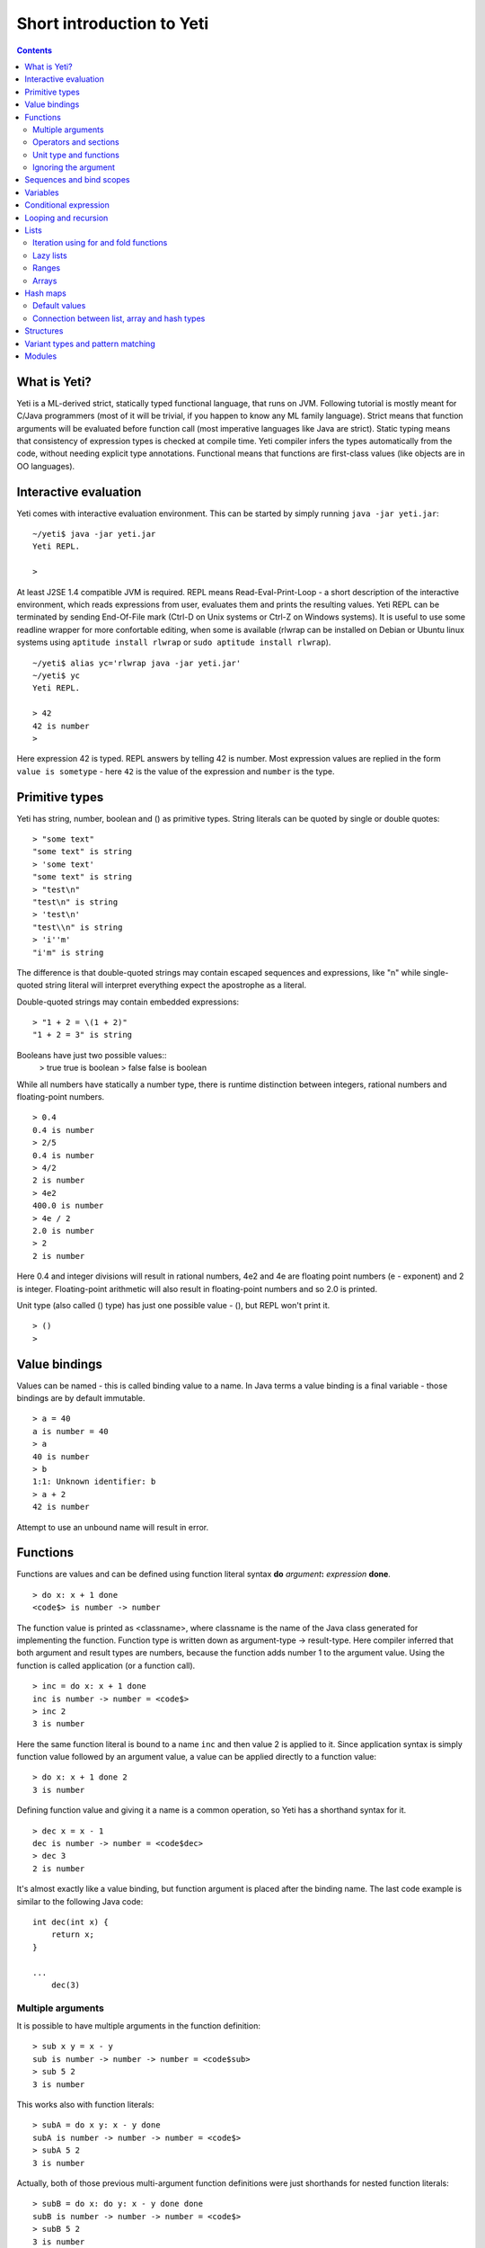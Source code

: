 .. ex: se sw=4 sts=4 expandtab:

===========================
Short introduction to Yeti
===========================

.. contents:: Contents

What is Yeti?
~~~~~~~~~~~~~~~~~~
Yeti is a ML-derived strict, statically typed functional language,
that runs on JVM. Following tutorial is mostly meant for C/Java programmers
(most of it will be trivial, if you happen to know any ML family language).
Strict means that function arguments will be evaluated before function call
(most imperative languages like Java are strict). Static typing means
that consistency of expression types is checked at compile time.
Yeti compiler infers the types automatically from the code, without needing
explicit type annotations. Functional means that functions are first-class
values (like objects are in OO languages).

Interactive evaluation
~~~~~~~~~~~~~~~~~~~~~~~~~
Yeti comes with interactive evaluation environment. This can be started
by simply running ``java -jar yeti.jar``::

    ~/yeti$ java -jar yeti.jar
    Yeti REPL.

    >

At least J2SE 1.4 compatible JVM is required.
REPL means Read-Eval-Print-Loop - a short description of the interactive
environment, which reads expressions from user, evaluates them and prints
the resulting values. Yeti REPL can be terminated by sending End-Of-File
mark (Ctrl-D on Unix systems or Ctrl-Z on Windows systems).
It is useful to use some readline wrapper for more confortable editing,
when some is available (rlwrap can be installed on Debian or Ubuntu linux
systems using ``aptitude install rlwrap`` or ``sudo aptitude install rlwrap``).
::

    ~/yeti$ alias yc='rlwrap java -jar yeti.jar'
    ~/yeti$ yc
    Yeti REPL.

    > 42
    42 is number
    >

Here expression 42 is typed. REPL answers by telling 42 is number.
Most expression values are replied in the form ``value is sometype`` -
here ``42`` is the value of the expression and ``number`` is the type.

Primitive types
~~~~~~~~~~~~~~~~~~

Yeti has string, number, boolean and () as primitive types.
String literals can be quoted by single or double quotes::

    > "some text"
    "some text" is string
    > 'some text'
    "some text" is string
    > "test\n"
    "test\n" is string
    > 'test\n'
    "test\\n" is string
    > 'i''m'
    "i'm" is string

The difference is that double-quoted strings may contain escaped sequences
and expressions, like "\n" while single-quoted string literal will interpret
everything expect the apostrophe as a literal.

Double-quoted strings may contain embedded expressions::

    > "1 + 2 = \(1 + 2)"
    "1 + 2 = 3" is string

Booleans have just two possible values::
    > true
    true is boolean
    > false
    false is boolean

While all numbers have statically a number type, there is runtime
distinction between integers, rational numbers and floating-point numbers.
::

    > 0.4
    0.4 is number
    > 2/5
    0.4 is number
    > 4/2
    2 is number
    > 4e2
    400.0 is number
    > 4e / 2
    2.0 is number
    > 2
    2 is number

Here 0.4 and integer divisions will result in rational numbers,
4e2 and 4e are floating point numbers (e - exponent) and 2 is integer.
Floating-point arithmetic will also result in floating-point numbers
and so 2.0 is printed.

Unit type (also called () type) has just one possible value - (),
but REPL won't print it.
::

    > ()
    >

Value bindings
~~~~~~~~~~~~~~~~~~
Values can be named - this is called binding value to a name.
In Java terms a value binding is a final variable - those bindings are
by default immutable.
::

    > a = 40
    a is number = 40
    > a
    40 is number
    > b
    1:1: Unknown identifier: b
    > a + 2
    42 is number

Attempt to use an unbound name will result in error.

Functions
~~~~~~~~~~~~~
Functions are values and can be defined using function literal syntax
**do** *argument*\ **:** *expression* **done**.
::

    > do x: x + 1 done
    <code$> is number -> number

The function value is printed as <classname>, where classname is the name
of the Java class generated for implementing the function. Function type
is written down as argument-type -> result-type. Here compiler inferred
that both argument and result types are numbers, because the function
adds number 1 to the argument value. Using the function is called application
(or a function call).
::

    > inc = do x: x + 1 done
    inc is number -> number = <code$>
    > inc 2
    3 is number

Here the same function literal is bound to a name ``inc`` and then value
2 is applied to it. Since application syntax is simply function value
followed by an argument value, a value can be applied directly to
a function value::

    > do x: x + 1 done 2
    3 is number

Defining function value and giving it a name is a common operation, so Yeti
has a shorthand syntax for it.
::

    > dec x = x - 1
    dec is number -> number = <code$dec>
    > dec 3
    2 is number

It's almost exactly like a value binding, but function argument is placed
after the binding name. The last code example is similar to the following
Java code::

    int dec(int x) {
        return x;
    }
    
    ...
        dec(3)

Multiple arguments
++++++++++++++++++++++++

It is possible to have multiple arguments in the function definition::

    > sub x y = x - y
    sub is number -> number -> number = <code$sub>
    > sub 5 2
    3 is number

This works also with function literals::

    > subA = do x y: x - y done
    subA is number -> number -> number = <code$>
    > subA 5 2
    3 is number

Actually, both of those previous multi-argument function definitions were
just shorthands for nested function literals::

    > subB = do x: do y: x - y done done
    subB is number -> number -> number = <code$>
    > subB 5 2
    3 is number
    > (subB 5) 2
    3 is number

All of those sub definitions are equivalent, and the last one shows
explicitly, what really happens. The nesting of function literals gives
a function, that returns another function as a result.
When first argument (5 in the example) is applied, the outer function
returns an instance of the inner function with x bound to the applied value
(``do y: 5 - y done``, when 5 was applied).
Actual subtraction is done only when another argument (2 in the example) is
applied to the returned function. The function returned from the first
application can be used as any other function.
::

    > subFrom10 = subB 10
    subFrom10 is number -> number = <yeti.lang.Fun2$1>
    > subFrom2 = subB 2
    subFrom2 is number -> number = <yeti.lang.Fun2$1>
    > subFrom10 3
    7 is number
    > subFrom2 4
    -2 is number

So, technically there are only single argument functions in the Yeti,
that get a single value as an argument and return a single value.
Multiple arguments are just a special way of using single argument
functions, that return another function (this is also called curring).
This explains the type of the multiple-argument functions -
``number -> number -> number`` really means ``number -> (number -> number)``,
a function from number to a function from number to number.

This may sound complicated, but you don't have to think how it really works,
as long as you just need a multiple-argument function - declaring
multiple arguments and appling them in the same order is enough.
Knowing how curring works allows you to use partial application (like
subFrom10 and subFrom2 in the above example).

The definition ``sub x y = x - y`` is by intent similar to the following
Java function::

    double sub(double x, double y) {
        return x - y;
    }

Operators and sections
++++++++++++++++++++++++++

Most Yeti infix operators are functions. Operator can be used like a normal
function by enclosing it in parenthesis::

    > (+)
    <yeti.lang.std$plus> is number -> number -> number
    > 2 + 3
    5 is number
    > (+) 2 3
    5 is number

Since operators are just functions, they can be defined like any other
function::

    > (|-|) x y = abs (x - y)   
    |-| is number -> number -> number = <code$$I$m$I>
    > 2 |-| 3
    1 is number

Any sequence of symbols can be defined as operator. Syntactically, infix
operators consist entirely of symbols, while normal identifiers consist
of alphanumeric characters (_, ? and ' are included in the alphanumeric
characters set).

Also, any normal identifier bound to a function can be used as a binary
operator by enclosing it between backticks::

    > min
    <yeti.lang.std$min> is 'a -> 'a -> 'a
    > min 2 3
    2 is number
    > 2 `min` 3
    2 is number

Since binary operators are two-argument functions, it is possible to apply
only first argument::

    > subFrom10 = (-) 10
    subFrom10 is number -> number = <yeti.lang.Fun2_>
    > subFrom10 3
    7 is number

However, there is somewhat more readable syntax for that, called sections::

    > subFrom10 = (5 -)
    subFrom10 is number -> number = <yeti.lang.Fun2_>
    > subFrom10 3
    7 is number
    > (10 -) 3
    7 is number

Both of those definitions of ``subFrom10`` are equivalent to the one defined
before in the explanation of the `multiple arguments`_.

Sections also allow partial application with the second argument::

    > half = (/ 2)
    half is number -> number = <yeti.lang.Bind2nd>
    > half 5
    2.5 is number

This ``(/ 2)`` section is equivalent to function ``do x: x / 2 done``.

Unit type and functions
+++++++++++++++++++++++++++

What if you don't want to return anything?
::

    > println
    <yeti.lang.io$println> is 'a -> ()
    > println "Hello world"
    Hello world

The println function is an example of action - it is not called for getting
a returned value, but for a side effect (printing message to the console).
Since every function in Yeti must return a value, a special unit value ``()``
is returned by println.

Unit value is also used, when you don't want to give an argument.
::

    > const42 () = 42
    const42 is () -> number = <code$const42>
    > const42 ()
    42 is number
    > const42 "test"
    1:9: Cannot apply string to () -> number
        Type mismatch: () is not string

Here the ``()`` is used as an argument in the function definition. This tells
to the compiler, that only the unit value is allowed as argument (in other
words, that the argument type is unit type). Attempt to apply anything else
results in a type error.

Ignoring the argument
++++++++++++++++++++++++

There is an another way of definining function that do not want to use it's
argument value.
::

    > const13 _ = 13
    const13 is 'a -> number = <code$const13>
    > const13 42
    13 is number
    > const13 "wtf"
    13 is number
    > const13 ()
    13 is number

The ``_`` symbol is a kind of wildcard - it tells to the compiler
that any value may be given and it will be ignored.
The ``'a`` in the argument type is a free type variable - meaning any
argument type is allowed.

There is also a shorthand notation for defining function literals that
ignore the argument::

    > f = \3
    f is 'a -> number = <code$>
    > f "test"
    3 is number
    > \"wtf" ()
    "wtf" is string

Sequences and bind scopes
~~~~~~~~~~~~~~~~~~~~~~~~~~~~~~~~

Multiple side-effecting expressions can be sequenced using ``;`` operator::

    > println "Hello,"; println "world!"
    Hello,
    world!

The expression ``a; b`` means evaluate expression ``a``, discard its result
and after that evaluate expression ``b``. The result of ``b`` is then used
as a result of the sequence operator. The first expression is required
to have a unit type.
::

    > 1; true
    1:1: Unit type expected here, not a number
    > (); true
    true is boolean

The first expression gets a type error because 1 is number and not a unit.
The ``;`` operator is right-associative, so ``a; b; c`` is parsed like
``a; (b; c)``.
::

    > println "a"; println "b"; println "c"; 42
    a
    b
    c
    42 is number

A combination of binding and sequence, where binding is in the place of the
first (ignored) expression of the sequence operator, gives a bind expression.
::

    > (x = 3; x * 2)
    6 is number
    > (x = 3; y = x - 1; x * y)
    6 is number

The last one is equivalent to ``(x = 3; (y = x - 1; x * y))``.
The binding on the left side of ``;`` will be available in the expression
on the right side of the ``;`` - this is called the scope of the binding.

Because the bind expression of ``y`` is in the scope of ``x``,
the binding of ``y`` is in the scope of ``x`` and the scope of ``y``
is nested in the scope of ``x`` (meaning both ``x`` and ``y`` are available
in the scope of ``y``).

The parenthesis were used only to delimit the expressions in the interactive
environment (otherwise the scope would expand to following expressions).

Rebinding a name in a nested scope will hide the original binding::

    > x = 3; (x = x - 1; x * 2) + x
    7 is number
    x is number = 3

While the ``x`` in the nested scope (bound to value 2) hides the outer ``x``
binding to value 3, the outer binding is not actually affected by this -
the ``+ x`` uses the outer binding. **Binding a value to a name will never
modify any existing binding.**

The above example also somewhat shows, how the scoping works in the interactive
environment - it is like all the lines read were separated by ``;``. Therefore
entering a binding will cause all subsequently entered expressions to be in the
scope of that binding. A consequence of that is, that you can define multiple
bindings in one line entered into the interactive::

    > a = 5; b = a * 7
    a is number = 5
    b is number = 35
    > b / a
    7 is number

Variables
~~~~~~~~~~~~~~

The value bindings shown before were immutable.
Variable bindings are introduced using ``var`` keyword.
::

    > var x = "test"
    var x is string = test
    > x
    "test" is string
    > x := "something else"
    > x
    "something else" is string

The ``:=`` operator is an assignment operator, which changes a value stored
in the variable. Attempt to assign to an unbound name or a immutable
binding will result in an error::

    > y := 3
    1:1: Unknown identifier: y
    > println := \()
    1:9: Non-mutable expression on the left of the assign operator :=

Assigning a new value to the variable will cause a function referencing
to it also return a new value::

    > g = \x
    g is 'a -> string = <code$>
    > g ()
    "something else" is string
    > x := "whatever"
    > g ()
    "whatever" is string

Assigning values could be done inside a function::

    > setX v = x := v
    setX is string -> () = <code$setX>
    > setX "newt"
    > x
    "newt" is string

Here the setX function is used for assigning to the variable. The binding
could be rebound now with the original variable still fully accessible through
the functions defined before.
::

    > x = true
    x is boolean = true
    > g ()
    "newt" is string
    > setX "ghost?"
    > g ()
    "ghost?" is string
    > x
    true is boolean

The g and setX functions retained a reference to the variable defined before
(in the function definitions scope), regardless of the current binding.

Conditional expression
~~~~~~~~~~~~~~~~~~~~~~~~~~

Most general-purpose languages have some form of branching. Yeti is no
different - it has conditional expression marked by keyword ``if``.
The conditional expression syntax has the following general form in ABNF::

    "if" predicate-expression "then"
        expression
    *("elif" predicate-expression "then"
        expression)
    ["else"
        expression]
    "fi"

Where predicate-expression is an expression having a boolean value.
Attempt to use branches with different types will result in a type error::

    > if true then 1 else "kala" fi
    1:21: This if branch has a string type, while another was a number
    > if true then 1 else 2 fi
    1 is number

Omitting the final else will result in an implicit ``else ()`` to be
generated by the compiler::

    > if true then println "kala" fi
    kala
    > if false then println "kala" fi
    > if true then 13 fi
    1:17: This if branch has a () type, while another was a number

First one evaluated the ``println "kala"`` expression, second one the
implicit ``else ()`` and the last one was an error because of the 13 and
the implicit ``else ()`` having different types.

Because the conditional expression is an expression, and not a statement,
it is more similar to the Java ternary operator ``?:`` than the ``if``
statement - it can be used anywhere, where an expression is expected.
::

    > printAbs x = println if x < 0 then -x else x fi
    printAbs is number -> () = <code$printAbs>
    > printAbs 11
    11
    > printAbs (-22)
    22

The conditional expression is normally written on multiple lines (the above
examples were one-liners because of the interactive environment).
::

    signStr x =
        if x < 0 then
            "Negative"
        elif x > 0 then
            "Positive"
        else
            "Zero"
        fi;

    println (signStr 23);

Looping and recursion
~~~~~~~~~~~~~~~~~~~~~~~~~

Loops can be written in the form *condition-expression* **loop**
*body-expression*. The *body-expression* is evaluated only when the *condition*
is true, and after evaluating *body-expression* the loop will be retried.
::

    > var n = 1
    var n is number = 1
    > n <= 5 loop (println n; n := n + 1)
    1
    2
    3
    4
    5

Condition must have a boolean type and the *body-expression* must
have a unit type. The loop expression itself also has a unit type.

Loop could be used to define a factorial function::

    fac x =
       (var n = x;
        var accum = 1;
        n > 1 loop
           (accum := accum * n;
            n := n - 1);
        accum)

This doesn't look like a definition of factorial. More declarative factorial
function can be written using recursion::

    fac x =
        if x <= 1 then
            1
        else
            x * fac (x - 1)
        fi

There is a special case of scoping rules for function bindings, which tells
that when a value bound is a function literal, then the function literal will
be also in the binding scope (in other words, the *self*-binding can be
used inside the function). Therefore the fac function can use its own binding.

This resulting function tells basically that factorial of 0 or 1 is 1 and
factorial of larger numbers is the ``x * fac (x - 1)``. When tried in the
interactive, it will work as expected::

    > fac x = if x <= 1 then 1 else x * fac (x - 1) fi
    fac is number -> number = <code$fac>
    > fac 5
    120 is number

There is one problem with this implementation - it is less efficient because
of the nesting of the expressions. Because the value returned is a result
of the multiplication of x and value of the inner call, the outer functions
frame must remain active while calling the inner one. The evaluation
will go on like that::

    fac 5 = 5 * fac 4
          = 5 * (4 * fac 3)
          = 5 * (4 * (3 * fac 2))
          = 5 * (4 * (3 * (2 * fac 1)))
          = 5 * (4 * (3 * (2 * 1)))
          = 5 * (4 * (3 * 2))
          = 5 * (4 * 6)
          = 5 * 24
          = 120

The intermediate expression ``5 * (4 * (3 * (2 * fac 1)))`` basically means,
that all those nested applications of fac 5, fac 4, fac 3, fac 2 are suspended
(in their stack frames) while evaluating the final fac 1 - producing the
long unevaluated expression. This consumes extra memory (O(n) stack memory
usage in this case) and makes the implementation noticeably less efficient.

Solution to this is to rewrite the recursive function to use a *tail recursion*,
which means that the function return value is directly the result of the 
recursive application. In this case the storing of the functions intermediate
states (frames) is not necessary, since the function does nothing after the
recursive tail call.

Tail-recursive factorial function can be written like that::

    tailFac accum x =
        if x <= 1 then
            accum
        else
            tailFac (accum * x) (x - 1)
        fi;

    fac' x = tailFac 1 x;

Additional argument ``accum`` (accumulator) is introduced for storing the
intermediate result of the computation of the factorial. The accumulator is
initialized to 1 (since the factorial <= 1 is 1) in the one-argument ``fac'``
factorial definition. Using accumulator is a standard technique for
transforming non-tail-recursive algorithms to tail-recursive ones.

The resulting ``fac'`` gives same result as the previous non-tail-recursive
``fac``, when tried in the interactive environment::

    > tailFac accum x = if x <= 1 then accum else tailFac (accum * x) (x - 1) fi
    tailFac is number -> number -> number = <code$tailFac>
    > fac' x = tailFac 1 x
    fac' is number -> number = <code$fac$z>
    > fac' 5
    120 is number

But the evaluation process is different::

    fac' 5 =
        tailFac 1 5 = tailFac (1 * 5) (5 - 1) =
        tailFac 5 4  = tailFac (5 * 4) (4 - 1) =
        tailFac 20 3 = tailFac (20 * 3) (3 - 1) =
        tailFac 60 2 = tailFac (60 * 2) (2 - 1) =
        tailFac 120 1 = 120

As it can be seen, the nesting of the expressions and suspension of the
intermediate function applications won't happen here. The compiler actually
converts the tail call of the ``tailFac`` into changing the argument values
and a jump instruction to the start of the function - resulting in a
code very similar to that of the first factorial example using explicit
loop. Yeti does tail-call optimisation only with self-reference from
single or directly nested function literals (full tail call support is
somewhat difficult to implement effectivily in the JVM).

The function bindings can be used directly as expressions::

    fac =
        (tailFac accum x =
            if x <= 1 then
                accum
            else
                tailFac (accum * x) (x - 1)
            fi) 1;

Such function binding is basically a function literal with a self-binding -
the value of the bind expression is the bound function literal.
In the above example ``1`` is directly applied to that function value (as
a value for the accum argument) - resulting in an one-argument ``fac``
function. Reread about the `multiple arguments`_, if you don't remember,
how the partial application works.

Iteration using **loop**\s and optimised tail-recursion are semantically
equivalent. So it can be said, that iteration is just a special case of
recursion. It is usually preferrable in Yeti to use recursive functions
for iteration - as it is often more declarative and uniform approach.
Still, the **loop** should be used, when it shows more clearly the intent
of the code. It should be noted, that direct iteration is needed relatively
rarely in the Yeti code, as the common cases of it can be abstracted away
into generic functions (some standard library functions like ``for``,
``map`` and ``fold`` are discussed later).

Lists
~~~~~~~~

List literals can be written by enclosing comma-separated values between
square brackets::

    > [1, 3]
    [1,3] is list<number>
    > ["one", "two", "three"]
    ["one","two","three"] is list<string>
    > []
    [] is list<'a>

All list elements must have a same type and the element type is a parameter
for the list type - list<number> means a list of numbers. The element type
of empty list literal ``[]`` is not determined, because it doesn't contain
any elements.

Lists are implemented as immutable single-linked lists. This means that
while it is impossible to modify existing list, it is possible to create
a new list (node) from some element and existing list. This is done using
list constructor operator ``::`` - actually the list literal syntax is a
shorthand for a special case of using ``::``.
::

    > 1 :: 3 :: []
    [1,3] is list<number>
    > "one" :: "two" :: "three" :: []
    ["one","two","three"] is list<string>

These two list definitions are equivalent to the previous ones.
The ``::`` operator is right-associative, so ``1 :: 3 :: []`` is parsed
like ``1 :: (3 :: [])``. The list structure would be something like this::

    a -> b -> []
    |    |
    1    3

The ``[1,3]`` list is the ``a`` node. Lists can be accessed using 3 basic list
function - ``empty?``, ``head`` and ``tail``. The ``head`` returns value
associated with the given list node (``head a`` is 1 and ``head b`` is 3).
The ``tail`` returns next node (``head a`` is ``b`` and ``head b`` is ``[]``).
The ``empty?`` function just checks whether a given list is empty list (``[]``)
or not. Any strict list function in the standard library can be written in
the terms of ``empty?``, ``head``, ``tail`` and ``::``.
::

    > a = [1,3]
    a is list<number> = [1,3]
    > empty? a
    false is boolean
    > head a
    1 is number
    > b = tail a
    b is list<number> = [3]
    > head b
    3 is number
    > tail b
    [] is list<number>
    > empty? []
    true is boolean

This can be used as an example for writing a function, that prints all
list elements::

    printElem l =
        if not (empty? l) then
            println (head l);
            printElem (tail l)
        fi;

List head and tail will be printed, if the list is non-empty.
When tried in the interactive, it works as expected::

  > printElem l = if not (empty? l) then println (head l); printElem (tail l) fi
  printElem is list?<'a> -> () = <code$printElem>
  > printElem [1,3]
  1
  3

Iteration using for and fold functions
++++++++++++++++++++++++++++++++++++++++++

Only ``println`` call in the ``printElem`` function has anything to do with
printing. The ``println`` can be given as argument, resulting in 
a generic list iteration function::

    > forEach l f = if not (empty? l) then f (head l); forEach (tail l) f fi;
    forEach is list?<'a> -> ('a -> ()) -> () = <code$forEach>
    > forEach [1,3] println
    1
    3

This ``forEach`` function can be used for iterating any list, so that a
function is called for each list element. In a way it is a implementation
of the visitor pattern.

Such a function is already defined in the standard library, called ``for``::

    > for
    <yeti.lang.std$for> is list?<'a> -> ('a -> ()) -> ()
    > for [1,3] println
    1
    3
    > for [2,3,5] do v: println "element is \(v)" done
    element is 2
    element is 3
    element is 5

In the last example a function literal was given as the function, resulting
in a code looking very similar to an imperative for loop.

A similar list iteration operation is calculating a sum::

    > recSum acc l = if empty? l then acc else recSum (head l + acc) (tail l) fi
    recSum is number -> list?<number> -> number = <code$recSum>
    > recSum 0 [4,7,9]
    20 is number
    > sum [4,7,9]
    20 is number

The ``sum`` function is part of the standard library.
The ``recSum`` can be generalised similarly to the above ``printElem``
function - the only sum specific part is the ``+`` operation, which can be
given as an argument (remember, operators are also functions).
::

    > foldList f acc l = if empty? l then acc else foldList f (f acc (head l)) (tail l) fi
    foldList is ('a -> 'b -> 'a) -> 'a -> list?<'b> -> 'a = <code$foldList>
    > foldList (+) 0 [4,7,9]
    20 is number

The sum is calculated as ``(((0 + 4) + 7) + 9)``, which looks like folding
a whole list into one value (using a iteration of some binary operation).

The standard library happens to already contain such list folding function,
called ``fold``::

    > fold
    <yeti.lang.std$fold> is ('a -> 'b -> 'a) -> 'a -> list?<'b> -> 'a
    > fold (+) 0 [4,7,9]
    20 is number

The ``fold`` is a more functional visitor-type iteration function than
``for``, which can be defined very easyle using ``fold``::

    > for' l f = fold \f () l
    for' is list?<'a> -> ('a -> ()) -> () = <code$for$z>
    > for' [2,3,5] println
    2
    3
    5

Basically, ``for`` is just a ``fold`` without accumulator. Defining ``fold``
using ``for`` is also possible using an accumulator variable::

    > fold' f acc' l = (var acc = acc'; for l do v: acc := f acc v done; acc)
    > fold' (+) 0 [4,7,9]
    20 is number

It is easy to use ``fold`` to define other list iterating operations,
like ``length`` (which is also part of the standard library).
::

    > len l = fold do n _: n + 1 done 0 l
    len is list?<'a> -> number = <code$len>
    > len [4,7,9]
    3 is number
    > length [4,7,9]
    3 is number

Lazy lists
+++++++++++++

Lists can be constructed lazyle, when accessed. This is done using a
lazy list constructor ``:.``, which gets a function instead of the tail::

    > (:.)
    <yeti.lang.std$$c$d> is 'a -> (() -> list?<'a>) -> list<'a>
    > 1 :. \[3]
    [1,3] is list<number>
    > 1 :. \(println "test1"; [])
    test1
    [1] is list<number>
    > head (1 :. \(println "test2"; []))
    1 is number

The tail function will be called only when the tail is requested.
Therefore the last expression which uses head won't print ``test2`` -
the tail will be not constructed here. This allows constructing infinite lists::

    > seq n = n :. \(seq (n + 1))
    seq is number -> list<number> = <code$seq>
    > seq 3
    [3,4,5,6,7,8,9,10,11,12,13,14,15,16,17,18,19,20,21,22,23,24,25,26,27,28,29,
    30,31,32,33,34,35,36,37,38,39,40,41,42,43,44,45,46,47,48,49,50,51,52,53,54,
    55,56,57,58,59,60,61,62,63,64,65,66,67,68,69,70,71,72,73,74,75,76,77,78,79,
    80,81,82,83,84,85,86,87,88,89,90,91,92,93,94,95,96,97,98,99,100,101,102,
    103...] is list<number>
    > drop 2 [1,3,5,7]
    [5,7] is list<number>
    > head (drop 10000 (seq 3))
    10003 is number

The ``seq`` function here returns an ever-increasing list of numbers.
This is possible, because only used parts of the list will be constructed.
The ``drop n l`` function drops first ``n`` elements from ``l`` and returns
the rest.

Standard library contains a ``iterate`` function for creating infinite lists::

    > iterate
    <yeti.lang.std$iterate> is ('a -> 'a) -> 'a -> list<'a>
    > take 10 (iterate (+1) 3)
    [3,4,5,6,7,8,9,10,11,12] is list<number>

First argument of ``iterate`` is a function, that calculates next element
from the previous element value. Second argument is the first element.
The ``take n l`` function creates (lazyly) a list containing first ``n``
elements of ``l``.

Lazy list construction can be used for transforming existing lists on the fly::

    mapList f l =
        if empty? l then
            []
        else
            f (head l) :. \(mapList f (tail l))
        fi;

In the interactive it works like that::

 > mapList f l = if empty? l then [] else f (head l) :. \(mapList f (tail l)) fi
 mapList is ('a -> 'b) -> list?<'a> -> list<'b> = <code$mapList>
 > mapList (*2) [2,3,5]
 [4,6,10] is list<number>
 > for (mapList do x: println "mapping \(x)"; x * 2 done [2,3,5]) println
 mapping 2
 4
 mapping 3
 6
 mapping 5
 10

It can be seen, that the mapped list is actually created when it is printed.
The result of the ``mapList (*2) [1,3]`` could be shown like that::

    a -> \(mapList (*2) [3])
    |
    2

When tail of the list is asked, it will transform into following::

    a -> b -> \(mapList (*2) [])
    |    |
    2    6

Requesting tail of the second node finally results in the full list::

    a -> b -> []
    |    |
    2    6

A lazy mapping function is named ``map`` in the standard library::

   > map (*2) [2,3,5]
   [4,6,10] is list<number>
   > take 10 (drop 10000 (map (*2) (iterate (+1) 0)))
   [20000,20002,20004,20006,20008,20010,20012,20014,20016,20018] is list<number>

As it can be seen, the lazy mapping works also fine with infinite lists.
If the lazy list is iterated only once and there are no other references to
it, the garbage collector can free the head of the list just after it was
created - meaning the full list never has to be allocated at once. That way
the lazy lists can be used as iterators or streams.

Ranges
+++++++++

Range literals are a special case of lazy lists::

    > [1..5]
    [1,2,3,4,5] is list<number>
    > [2..4, 6..9]
    [2,3,4,6,7,8,9] is list<number>
    > sum [1..1000000]
    500000500000 is number
    > head [11..1e100]
    11 is number

The range actually only marks the limits of the range and never tries
to allocate a list containing all elements. The ``tail`` of range is just a
new range or empty list. Many standard library functions (``find``, ``for``,
``fold``, ``index``, ``length``, ``reverse``) use optimised implementation
for ranges - for example ``index`` and ``length`` just calculate the result
and ``reverse`` creates a special reversed range.

Ranges give nice representation to some iterating algorithms - for example
the factorial function can be written as a ``fold`` over range::

    > fac n = fold (*) 1 [1..n]
    fac is number -> number = <code$fac>
    > fac 5
    120 is number

Arrays
+++++++++

Arrays are a bit like lists, but with random access by index and mutable.
An array can be created from list using an ``array`` function::

    > a = array []
    a is array<'a> = []
    > a = array [3..7]
    a is array<number> = [3,4,5,6,7]


Array elements can be referenced by index using *array*\ **.[**\ *index*\ **]**
syntax::

    > a.[0]
    3 is number
    > a.[4]
    7 is number

An array index is always zero-based. The dot is necessary, because otherwise
the brackets would be mistaken for a list literal. Array elements can be
assigned like variables::

    > a.[2] := 33
    > a
    [3,4,33,6,7] is array<number>

Alternative way for getting array element by index is using ``at`` function::

    > at a 4
    7 is number
    > map (at a) [0 .. length a - 1]
    [3,4,33,6,7] is list<number>

Array can be casted into list using ``asList`` function::

    > asList a
    [3,4,33,6,7] is list<number>

The returned list will be still backed by the same array, so modifications
to the array will be visible in the list.

Two array elements can be swapped using ``swapAt`` function::

    > swapAt a 2 3
    > a
    [3,4,6,33,7] is array<number>

It is also possible to add elements to the end of array and remove them
from end or start::

    > push a 77
    > a
    [3,4,6,33,7,77] is array<number>
    > shift a
    3 is number
    > a
    [4,6,33,7,77] is array<number>
    > pop a
    77 is number
    > a
    [4,6,33,7] is array<number>

It must be noted, that ``shift`` will never reduce array memory usage -
it just hides the first element.

Most list functions work also with arrays::

    > head a
    4 is number
    > tail a
    [6,33,7] is list<number>
    > map (*2) a
    [8,12,66,14] is list<number>

The functions that work both with lists and arrays have ``list?<'a>`` as the
argument type::

    > head
    <yeti.lang.std$head> is list?<'a> -> 'a

The type ``list?`` is actually parametric about the existance of the
numeric index and can unify both with ``array`` and ``list`` type.

The ``tail`` of an array shares the original array - meaning that modification
of the original array will be visible in the returned tail.
It is best to avoid modifying an array after it is used as ``list?``
(unless you don't use the resulting lists after that) - the results may be
suprising sometimes, although defined for most list functions.

A simple example of using arrays - an implementation of the selection
sort algorithm::

    selectionSort a =
       (selectLess i j = if a.[i] < a.[j] then i else j fi;
        swapMin i = swapAt a i (fold selectLess i [i + 1 .. length a - 1]);
        for [0 .. length a - 2] swapMin);

Here a ``selectLess`` is defined to give index of the smaller element and is
used in a fold to find index of the smallest element in range
[i .. length a - 1]. The ``swapMin`` function swaps the smallest element with
the element at index ``i``, ensuring that there is no smaller element after
the element at index ``i``.
The ``swapMin`` will be repeated for a range ``[0 .. length a - 2]``,
which will ensure the ascending order of the array elements.

This algorithm can be easily tested in the interactive environment::

    > a = array [3,1,14,7,15,2,9,12,6,10,5,8,11,4,13]
    a is array<number> = [3,1,14,7,15,2,9,12,6,10,5,8,11,4,13]
    > selectLess i j = if a.[i] < a.[j] then i else j fi;
    selectLess is number -> number -> number = <code$selectLess>
    > swapMin i = swapAt a i (fold selectLess i [i + 1 .. length a - 1]);
    swapMin is number -> () = <code$swapMin>
    > for [0 .. length a - 2] swapMin
    > a
    [1,2,3,4,5,6,7,8,9,10,11,12,13,14,15] is array<number>

There are sort functions (using merge sort algorithm) in the standard library::

    > sort
    <yeti.lang.std$sort> is list?<'a> -> list<'a>
    > sort [2,9,8,5,14,8,3]
    [2,3,5,8,8,9,14] is list<number>
    > sortBy
    <yeti.lang.std$sortBy> is ('a -> 'a -> boolean) -> list?<'a> -> list<'a>
    > sortBy (<) [2,9,8,5,14,8,3]
    [2,3,5,8,8,9,14] is list<number>


Hash maps
~~~~~~~~~~~~~
Hash map is a mutable data structure, that maps keys to values. 
Similarly to lists and arrays the key and value types are parameters
to the map type. Maps can be constructed using map literals::

    > h = ["foo": 42, "bar": 13]
    h is hash<string, number> = ["foo":42,"bar":13]
    > h2 = [:]
    h2 is hash<'a, 'b> = [:]

The ``[:]`` literal is an empty map constructor.

The map can be referenced by key in a same way as arrays by index::

    > h.["foo"]
    42 is number
    > h.["bar"]
    13 is number

Attempt to read non-existing key from map results in error::

    > h.["zoo"]
    yeti.lang.NoSuchKeyException: Key not found (zoo)
            at yeti.lang.Hash.vget(Hash.java:52)
            at code.apply(<>:1)
    ...

Existence of a key in the map can be checked using **in** operator::

    > (in)
    <yeti.lang.std$in> is 'a -> hash<'a, 'b> -> boolean
    > "bar" in h
    true is boolean
    > "zoo" in h
    false is boolean

Existing keys can be modified and new ones added using assignment::

    > h.["bar"] := 11
    > h.["zoo"] := 666
    > h
    ["zoo":666,"foo":42,"bar":11] is hash<string, number>

Similarly to arrays, the map values can be fetched by key using
the same ``at`` function::

    > at h "foo"
    42 is number

List of map keys can be get using keys function::

    > keys h
    ["zoo","foo","bar"] is list<string>
    > map (at h) (keys h)
    [666,42,11] is list<number>

List of the map values can also be obtained using the ``asList`` function::

    > asList h
    [666,42,11] is list<number>

The ``asList`` on map creates a new list, which will not change, when the
map changes.

Maps can be iterated using ``forHash`` and ``mapHash`` functions::

    > forHash
    <yeti.lang.std$forHash> is hash<'a, 'b> -> ('a -> 'b -> ()) -> ()
    > mapHash
    <yeti.lang.std$mapHash> is ('a -> 'b -> 'c) -> hash<'a, 'b> -> list?<'c>
    > forHash h do k v: println "\(k): \(v)" done
    zoo: 666
    foo: 42
    bar: 11
    > mapHash do k v: "\(k): \(v)" done h
    ["zoo: 666","foo: 42","bar: 11"] is list?<string>

The main difference between ``forHash`` and ``mapHash`` is that ``mapHash``
creates a list from the values returned by the given function.
They are also similar to the correspondending ``for`` and ``map`` functions -
the hash-map variants just take two-argument function, so they can give both
the key and value as arguments to it.

Value count in the map can be asked using the ``length`` function::

    > length h
    3

Keys in the map can be deleted using a ``delete`` function::

    > delete h "foo"
    > h
    ["zoo":666,"bar":11] is hash<string, number>

Default values
+++++++++++++++++

It is possible to make a map to compute a values for non-existing keys when
they are requested. This is done using ``setHashDefault`` function::

    > dh = [:]
    dh is hash<'a, 'b> = [:]
    > setHashDefault dh negate
    > dh.[33]
    -33 is number

The default fun will be used only when the queried key don't exist in the map.
::

    > dh.[33] := 11
    > dh.[33]
    11 is number
    > dh.[32]
    -32 is number

The ``negate`` default was not used, when the ``33`` key was put into the map.
It must be noted, that the map itself won't put the value returned by default
function into map. This means for example, that if the default function
returns different values for same key, then accessing the map will also
give different results::

    > var counter is number = 0
    var counter is number = 0
    > setHashDefault dh \(counter := counter + 1; counter)
    > dh.[5]
    1 is number
    > dh.[5]
    2 is number
    > dh
    [33:11] is hash<number, number>

Still, the default values feature can be used to implement memoizing functions,
if the function updates the map by itself.
::

    > fibs = [0: 0, 1: 1]
    fibs is hash<number, number> = [0:0,1:1]
    > calcFib x = (fibs.[x] := fibs.[x - 1] + fibs.[x - 2]; fibs.[x])
    calcFib is number -> number = <code$calcFib>
    > setHashDefault fibs calcFib
    > map (at fibs) [0..10]
    [0,1,1,2,3,5,8,13,21,34,55] is list<number>
    > fibs.[100]
    354224848179261915075 is number

Here the ``calcFib`` function will cause calculation of previous values
and then stores the result. Because the result is stored, futher
requests for the same value will be not calculated again, avoiding
the exponential time complexity of the naive recursive algorithm.
The algorithm remains non-tail-recursive, though.

Connection between list, array and hash types
++++++++++++++++++++++++++++++++++++++++++++++++

This section may be skipped if you're not interested in the Yeti typeing
of lists, arrays and hashes. It might still be useful to read as an
explanation for some of the type error messages.

It could be seen previously, that many functions worked on both lists
and arrays, some like ``at`` on both arrays and hashes, and some even
on all of them (``asList`` and ``length`` for example).

This is possible, because all those types - *list<>*, *array<>* and *hash<>*
are variants of parametric *map<>* type::

    > at
    <yeti.lang.std$at> is map<'a, 'b> -> 'a -> 'b
    > length
    <yeti.lang.std$length> is map<'a, 'b> -> number
    > asList
    <yeti.lang.std$asList> is map<'a, 'b> -> list<'b>

The *map<>* type actually has third hidden parameter which determines,
whether it is a *hash<>* or *list?<>*. The value for third parameter can be
either *list  marker* or *hash marker* (or free type variable when not
determined yet). This can be shown by trying to give a hash as argument
to an array expecting function::

    > push [:]
    1:6: Cannot apply hash<number, 'a> to array<'a> -> 'a -> ()
        Type mismatch: list is not hash

Important part is the second line of the error message which states that
the error is in *list* not being an *hash*. Type parameters are missing
there because the error occured on unifying the map kind parameter in
hash<> and array<>, not in unifying themselves (they are both maps!) -
meaning the mismatching types were really the *list marker* and
*hash marker*.

Similarly the only distinction between an *array<>* and *list<>* types
is in the key type of the *map<>* - it is number for an *array<>* and
*none* for a *list<>* (both *array<>* and *list<>* have *list marker*
an the *map<>* kind). This can be again seen in a type error::

    > push []
    1:6: Cannot apply list<'a> to array<'a> -> 'a -> ()
        Type mismatch: number is not none

The *list<>* type cannot be used as an *array<>*, because it has
different index (key) type - *none*, while the *array<>* has a number
as the index type. This is also the explanation of the *list?<>* type
mentioned earlier - it has a free type variable as the index type
(and a *list marker* as the *map<>* kind). Therefore the *list?<>* type
can be unified both with the *array<>* and the *list<>* type.

Structures
~~~~~~~~~~~~~~

TODO
::

    > st = {foo = 42, bar = "wtf"}
    st is {bar is string; .foo is number} = {foo=42; bar="wtf"}
    > st.foo
    42 is number
    > (.bar)
    <yeti.lang.Selector> is {bar is 'a} -> 'a
    > (.bar) st
    "wtf" is string
    > {foo = a} = st
    a is number = 42
    > {foo,bar} = st
    foo is number = 42
    bar is string = wtf


Variant types and pattern matching
~~~~~~~~~~~~~~~~~~~~~~~~~~~~~~~~~~~~~

TODO
::

    > someVal n x = case x of Some v: v; None _: n; esac
    someVal is 'a -> None 'b | Some 'a -> 'a = <code$someVal>
    > someVal 13 (Some 33)
    33 is number
    > someVal 13 (None ())
    13 is number

Modules
~~~~~~~~~~

TODO
 
